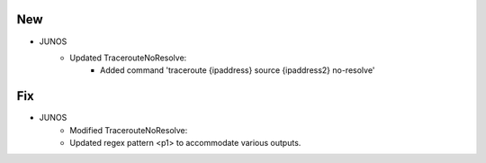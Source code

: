 --------------------------------------------------------------------------------
                                New
--------------------------------------------------------------------------------
* JUNOS
    * Updated TracerouteNoResolve:
        * Added command 'traceroute {ipaddress} source {ipaddress2} no-resolve'

--------------------------------------------------------------------------------
                                Fix
--------------------------------------------------------------------------------
* JUNOS
	* Modified TracerouteNoResolve:
        * Updated regex pattern <p1> to accommodate various outputs.
        
